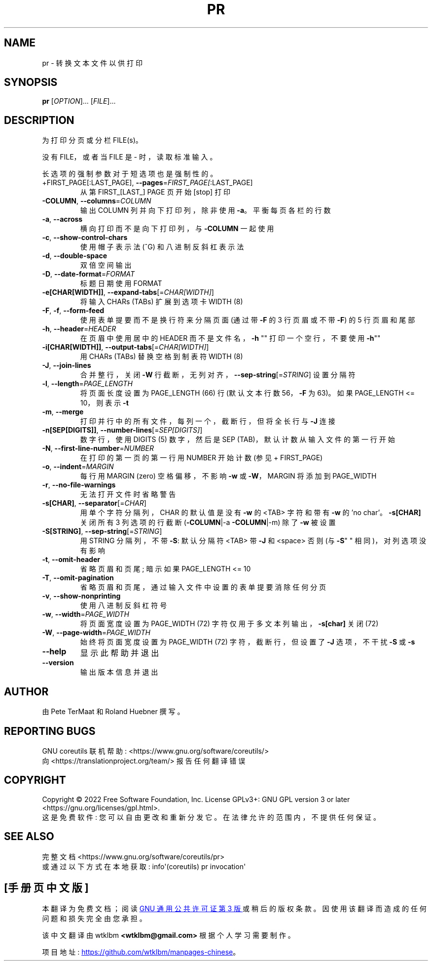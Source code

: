 .\" -*- coding: UTF-8 -*-
.\" DO NOT MODIFY THIS FILE!  It was generated by help2man 1.48.5.
.\"*******************************************************************
.\"
.\" This file was generated with po4a. Translate the source file.
.\"
.\"*******************************************************************
.TH PR 1 "November 2022" "GNU coreutils 9.1" "User Commands"
.SH NAME
pr \- 转换文本文件以供打印
.SH SYNOPSIS
\fBpr\fP [\fI\,OPTION\/\fP]... [\fI\,FILE\/\fP]...
.SH DESCRIPTION
.\" Add any additional description here
.PP
为打印分页或分栏 FILE(s)。
.PP
没有 FILE，或者当 FILE 是 \- 时，读取标准输入。
.PP
长选项的强制参数对于短选项也是强制性的。
.TP 
+FIRST_PAGE[:LAST_PAGE], \fB\-\-pages\fP=\fI\,FIRST_PAGE[\/\fP:LAST_PAGE]
从第 FIRST_[LAST_] PAGE 页开始 [stop] 打印
.TP 
\fB\-COLUMN\fP, \fB\-\-columns\fP=\fI\,COLUMN\/\fP
输出 COLUMN 列并向下打印列，除非使用 \fB\-a\fP。平衡每页各栏的行数
.TP 
\fB\-a\fP, \fB\-\-across\fP
横向打印而不是向下打印列，与 \fB\-COLUMN\fP 一起使用
.TP 
\fB\-c\fP, \fB\-\-show\-control\-chars\fP
使用帽子表示法 (^G) 和八进制反斜杠表示法
.TP 
\fB\-d\fP, \fB\-\-double\-space\fP
双倍空间输出
.TP 
\fB\-D\fP, \fB\-\-date\-format\fP=\fI\,FORMAT\/\fP
标题日期使用 FORMAT
.TP 
\fB\-e[CHAR[WIDTH]]\fP, \fB\-\-expand\-tabs\fP[=\fI\,CHAR[WIDTH]\/\fP]
将输入 CHARs (TABs) 扩展到选项卡 WIDTH (8)
.TP 
\fB\-F\fP, \fB\-f\fP, \fB\-\-form\-feed\fP
使用表单提要而不是换行符来分隔页面 (通过带 \fB\-F\fP 的 3 行页眉或不带 \fB\-F\fP) 的 5 行页眉和尾部
.TP 
\fB\-h\fP, \fB\-\-header\fP=\fI\,HEADER\/\fP
在页眉中使用居中的 HEADER 而不是文件名，\fB\-h\fP "" 打印一个空行，不要使用 \fB\-h\fP""
.TP 
\fB\-i[CHAR[WIDTH]]\fP, \fB\-\-output\-tabs\fP[=\fI\,CHAR[WIDTH]\/\fP]
用 CHARs (TABs) 替换空格到制表符 WIDTH (8)
.TP 
\fB\-J\fP, \fB\-\-join\-lines\fP
合并整行，关闭 \fB\-W\fP 行截断，无列对齐，\fB\-\-sep\-string\fP[=\fI\,STRING\/\fP] 设置分隔符
.TP 
\fB\-l\fP, \fB\-\-length\fP=\fI\,PAGE_LENGTH\/\fP
将页面长度设置为 PAGE_LENGTH (66) 行 (默认文本行数 56，\fB\-F\fP 为 63)。 如果 PAGE_LENGTH <=
10，则表示 \fB\-t\fP
.TP 
\fB\-m\fP, \fB\-\-merge\fP
打印并行中的所有文件，每列一个，截断行，但将全长行与 \fB\-J\fP 连接
.TP 
\fB\-n[SEP[DIGITS]]\fP, \fB\-\-number\-lines\fP[=\fI\,SEP[DIGITS]\/\fP]
数字行，使用 DIGITS (5) 数字，然后是 SEP (TAB)，默认计数从输入文件的第一行开始
.TP 
\fB\-N\fP, \fB\-\-first\-line\-number\fP=\fI\,NUMBER\/\fP
在打印的第一页的第一行用 NUMBER 开始计数 (参见 + FIRST_PAGE)
.TP 
\fB\-o\fP, \fB\-\-indent\fP=\fI\,MARGIN\/\fP
每行用 MARGIN (zero) 空格偏移，不影响 \fB\-w\fP 或 \fB\-W\fP，MARGIN 将添加到 PAGE_WIDTH
.TP 
\fB\-r\fP, \fB\-\-no\-file\-warnings\fP
无法打开文件时省略警告
.TP 
\fB\-s[CHAR]\fP, \fB\-\-separator\fP[=\fI\,CHAR\/\fP]
用单个字符分隔列，CHAR 的默认值是没有 \fB\-w\fP 的 <TAB> 字符和带有 \fB\-w\fP 的 'no char'。
\fB\-s[CHAR]\fP 关闭所有 3 列选项的行截断 (\fB\-COLUMN\fP|\-a \fB\-COLUMN\fP|\-m) 除了 \fB\-w\fP 被设置
.TP 
\fB\-S[STRING]\fP, \fB\-\-sep\-string\fP[=\fI\,STRING\/\fP]
用 STRING 分隔列，不带 \fB\-S\fP: 默认分隔符 <TAB> 带 \fB\-J\fP 和 <space> 否则 (与
\fB\-S\fP" " 相同)，对列选项没有影响
.TP 
\fB\-t\fP, \fB\-\-omit\-header\fP
省略页眉和页尾; 暗示如果 PAGE_LENGTH <= 10
.TP 
\fB\-T\fP, \fB\-\-omit\-pagination\fP
省略页眉和页尾，通过输入文件中设置的表单提要消除任何分页
.TP 
\fB\-v\fP, \fB\-\-show\-nonprinting\fP
使用八进制反斜杠符号
.TP 
\fB\-w\fP, \fB\-\-width\fP=\fI\,PAGE_WIDTH\/\fP
将页面宽度设置为 PAGE_WIDTH (72) 字符仅用于多文本列输出，\fB\-s[char]\fP 关闭 (72)
.TP 
\fB\-W\fP, \fB\-\-page\-width\fP=\fI\,PAGE_WIDTH\/\fP
始终将页面宽度设置为 PAGE_WIDTH (72) 字符，截断行，但设置了 \fB\-J\fP 选项，不干扰 \fB\-S\fP 或 \fB\-s\fP
.TP 
\fB\-\-help\fP
显示此帮助并退出
.TP 
\fB\-\-version\fP
输出版本信息并退出
.SH AUTHOR
由 Pete TerMaat 和 Roland Huebner 撰写。
.SH "REPORTING BUGS"
GNU coreutils 联机帮助: <https://www.gnu.org/software/coreutils/>
.br
向 <https://translationproject.org/team/> 报告任何翻译错误
.SH COPYRIGHT
Copyright \(co 2022 Free Software Foundation, Inc.   License GPLv3+: GNU GPL
version 3 or later <https://gnu.org/licenses/gpl.html>.
.br
这是免费软件: 您可以自由更改和重新分发它。 在法律允许的范围内，不提供任何保证。
.SH "SEE ALSO"
完整文档 <https://www.gnu.org/software/coreutils/pr>
.br
或通过以下方式在本地获取: info\(aq(coreutils) pr invocation\(aq
.PP
.SH [手册页中文版]
.PP
本翻译为免费文档；阅读
.UR https://www.gnu.org/licenses/gpl-3.0.html
GNU 通用公共许可证第 3 版
.UE
或稍后的版权条款。因使用该翻译而造成的任何问题和损失完全由您承担。
.PP
该中文翻译由 wtklbm
.B <wtklbm@gmail.com>
根据个人学习需要制作。
.PP
项目地址:
.UR \fBhttps://github.com/wtklbm/manpages-chinese\fR
.ME 。
